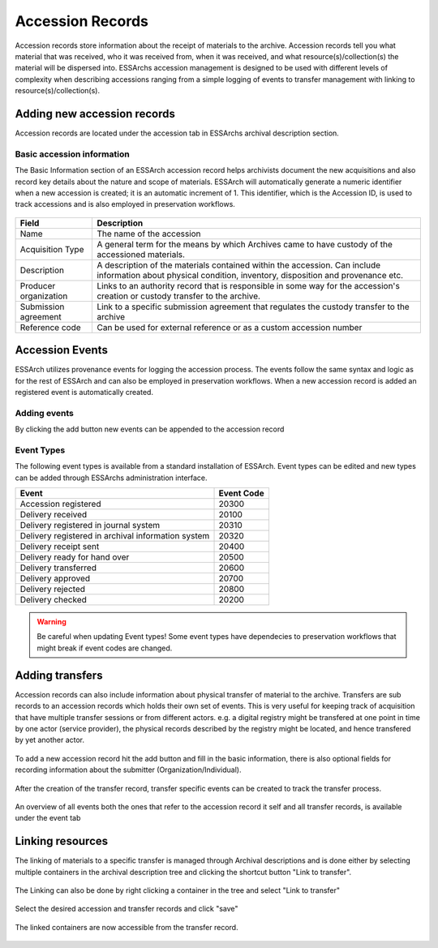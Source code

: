 #####################
Accession Records
#####################

Accession records store information about the receipt of materials to the archive.
Accession records tell you what material that was received, who it was received from, when it was received, and what resource(s)/collection(s) the material will be dispersed into.
ESSArchs accession management is designed to be used with different levels of complexity when describing accessions ranging from a simple logging of events to transfer management with linking to resource(s)/collection(s).

Adding new accession records
============================

Accession records are located under the accession tab in ESSArchs archival description section.

.. figure:: images/accessions/accessions_main.png
    :width: 1044px
    :height: 243px
    :alt: Accessions overview

Basic accession information
___________________________

The Basic Information section of an ESSArch accession record helps archivists document the new acquisitions and also record key details about the nature and scope of materials.
ESSArch will automatically generate a numeric identifier when a new accession is created; it is an automatic increment of 1. This identifier, which is the Accession ID, is used to track accessions and is also employed in preservation workflows.

.. figure:: images/accessions/accessions_basic_information_modal.png
    :width: 705px
    :height: 472px
    :alt: Accession basic information modal

+-----------------------+--------------------------------------------------------------------------------------------------------------------------------------------------------------+
| Field                 | Description                                                                                                                                                  |
+=======================+==============================================================================================================================================================+
| Name                  | The name of the accession                                                                                                                                    |
+-----------------------+--------------------------------------------------------------------------------------------------------------------------------------------------------------+
| Acquisition Type      | A general term for the means by which Archives came to have custody of the accessioned materials.                                                            |
+-----------------------+--------------------------------------------------------------------------------------------------------------------------------------------------------------+
| Description           | A description of the materials contained within the accession. Can include information about physical condition, inventory, disposition and provenance etc.  |
+-----------------------+--------------------------------------------------------------------------------------------------------------------------------------------------------------+
| Producer organization | Links to an authority record that is responsible in some way for the accession's creation or custody transfer to the archive.                                |
+-----------------------+--------------------------------------------------------------------------------------------------------------------------------------------------------------+
| Submission agreement  | Link to a specific submission agreement that regulates the custody transfer to the archive                                                                   |
+-----------------------+--------------------------------------------------------------------------------------------------------------------------------------------------------------+
| Reference code        | Can be used for external reference or as a custom accession number                                                                                           |
+-----------------------+--------------------------------------------------------------------------------------------------------------------------------------------------------------+

Accession Events
================

ESSArch utilizes provenance events for logging the accession process. The events follow the same syntax and logic as for the rest of ESSArch and can also be employed in preservation workflows.
When a new accession record is added an registered event is automatically created.


.. figure:: images/accessions/accession_events_main.png
    :width: 628px
    :height: 94px
    :alt: Accession basic information modal

Adding events
_____________
By clicking the add button new events can be appended to the accession record

.. figure:: images/accessions/accession_create_event_modal.png
    :width: 703px
    :height: 363px
    :alt: Create Accession events

Event Types
_____________

The following event types is available from a standard installation of ESSArch.
Event types can be edited and new types can be added through ESSArchs administration interface.


+----------------------------------------------------+------------+
| Event                                              | Event Code |
+====================================================+============+
| Accession registered                               | 20300      |
+----------------------------------------------------+------------+
| Delivery received                                  | 20100      |
+----------------------------------------------------+------------+
| Delivery registered in journal system              | 20310      |
+----------------------------------------------------+------------+
| Delivery registered in archival information system | 20320      |
+----------------------------------------------------+------------+
| Delivery receipt sent                              | 20400      |
+----------------------------------------------------+------------+
| Delivery ready for hand over                       | 20500      |
+----------------------------------------------------+------------+
| Delivery transferred                               | 20600      |
+----------------------------------------------------+------------+
| Delivery approved                                  | 20700      |
+----------------------------------------------------+------------+
| Delivery rejected                                  | 20800      |
+----------------------------------------------------+------------+
| Delivery checked                                   | 20200      |
+----------------------------------------------------+------------+

.. warning::
  Be careful when updating Event types!
  Some event types have dependecies to preservation workflows that might break
  if event codes are changed.


Adding transfers
================

Accession records can also include information about physical transfer of material to the archive.
Transfers are sub records to an accession records which holds their own set of events.
This is very useful for keeping track of acquisition that have multiple transfer sessions
or from different actors. e.g. a digital registry might be transfered at one point in time by one actor (service provider),
the physical records described by the registry might be located, and hence transfered by yet another actor.


.. figure:: images/accessions/accessions_transfer_tab_main.png
    :width: 1257px
    :height: 182px
    :alt: Accessions transfer tab

To add a new accession record hit the add button and fill in the basic information, there is also optional fields for
recording information about the submitter (Organization/Individual).

.. figure:: images/accessions/accessions_create_transfer_modal.png
    :width: 1257px
    :height: 182px
    :alt: Accessions transfer tab

After the creation of the transfer record, transfer specific events can be created to track the transfer process.

.. figure:: images/accessions/accessions_transfer_events_overview.png
    :width: 1252px
    :height: 662px
    :alt: Transfer record overview

An overview of all events both the ones that refer to the accession record it self and all transfer records, is available under the event tab

.. figure:: images/accessions/accessions_transfer_events_overview.png
    :width: 1252px
    :height: 662px
    :alt: Event tab overview

Linking resources
=================

The linking of materials to a specific transfer is managed through Archival descriptions and
is done either by selecting multiple containers in the archival description tree and clicking the shortcut button "Link to transfer".

.. figure:: images/accessions/checkbox_tree_transfer.png
    :width: 251px
    :height: 267px
    :alt: Transfer checkbox selection i tree

The Linking can also be done by right clicking a container in the tree and select "Link to transfer"

.. figure:: images/accessions/tree_transfer_right_click.png
    :width: 270px
    :height: 484px
    :alt: Right click to select transfer

Select the desired accession and transfer records and click "save"

.. figure:: images/accessions/link_transfer_modal.png
    :width: 704px
    :height: 225px
    :alt: Transfer link modal

The linked containers are now accessible from the transfer record.

.. figure:: images/accessions/transfer_container_list.png
    :width: 1239px
    :height: 202px
    :alt: Transfer link modal
